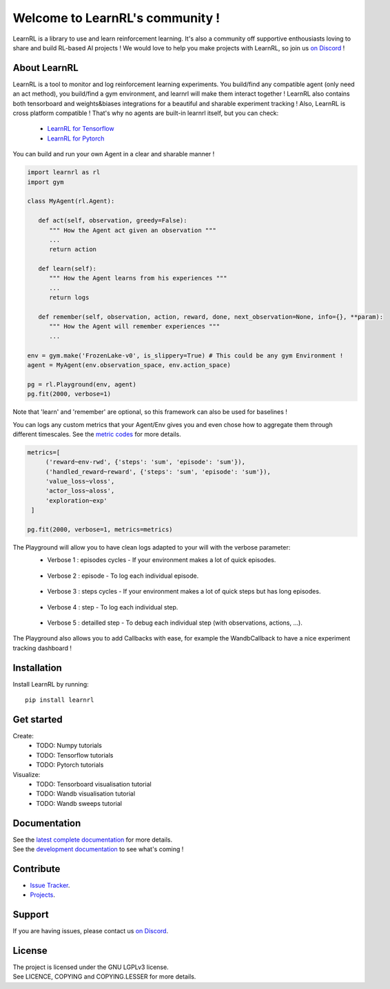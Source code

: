 Welcome to LearnRL's community !
================================


.. image:: https://github.com/MathisFederico/LearnRL/actions/workflows/python-tests.yml/badge.svg?branch=dev
   :alt: Pytest badge
   :target: https://github.com/MathisFederico/LearnRL/actions/workflows/python-tests.yml


.. image:: https://img.shields.io/endpoint?url=https%3A%2F%2Fgist.githubusercontent.com%2FMathisFederico%2F00ce73155619a4544884ca6d251954b3%2Fraw%2Flearnrl_pylint_badge.json
   :alt: Pylint badge
   :target: https://github.com/MathisFederico/LearnRL/actions/workflows/python-pylint.yml


.. image:: https://img.shields.io/endpoint?url=https%3A%2F%2Fgist.githubusercontent.com%2FMathisFederico%2F00ce73155619a4544884ca6d251954b3%2Fraw%2Flearnrl_unit_coverage_badge.json
   :alt: Unit coverage badge
   :target: https://github.com/MathisFederico/LearnRL/actions/workflows/python-coverage.yml


.. image:: https://img.shields.io/endpoint?url=https%3A%2F%2Fgist.githubusercontent.com%2FMathisFederico%2F00ce73155619a4544884ca6d251954b3%2Fraw%2Flearnrl_integration_coverage_badge.json
   :alt: Integration coverage badge
   :target: https://github.com/MathisFederico/LearnRL/actions/workflows/python-coverage.yml


.. image:: https://img.shields.io/pypi/l/learnrl
   :alt: PyPI - License
   :target: https://www.gnu.org/licenses/


LearnRL is a library to use and learn reinforcement learning.
It's also a community off supportive enthousiasts loving to share and build RL-based AI projects !
We would love to help you make projects with LearnRL, so join us `on Discord <https://discord.gg/z9dd4s5>`_ !

About LearnRL
-------------

LearnRL is a tool to monitor and log reinforcement learning experiments.
You build/find any compatible agent (only need an act method), you build/find a gym environment, and learnrl will make them interact together !
LearnRL also contains both tensorboard and weights&biases integrations for a beautiful and sharable experiment tracking !  
Also, LearnRL is cross platform compatible ! That's why no agents are built-in learnrl itself, but you can check:
   - `LearnRL for Tensorflow <https://github.com/MathisFederico/LearnRL-Tensorflow>`_
   - `LearnRL for Pytorch <https://github.com/MathisFederico/LearnRL-Pytorch>`_

You can build and run your own Agent in a clear and sharable manner !

.. code-block:: python

   import learnrl as rl
   import gym

   class MyAgent(rl.Agent):

      def act(self, observation, greedy=False):
         """ How the Agent act given an observation """
         ...
         return action

      def learn(self):
         """ How the Agent learns from his experiences """
         ...
         return logs

      def remember(self, observation, action, reward, done, next_observation=None, info={}, **param):
         """ How the Agent will remember experiences """
         ...

   env = gym.make('FrozenLake-v0', is_slippery=True) # This could be any gym Environment !
   agent = MyAgent(env.observation_space, env.action_space)

   pg = rl.Playground(env, agent)
   pg.fit(2000, verbose=1)

Note that 'learn' and 'remember' are optional, so this framework can also be used for baselines !

You can logs any custom metrics that your Agent/Env gives you and even chose how to aggregate them through different timescales.
See the `metric codes <https://learnrl.readthedocs.io/en/latest/callbacks.html#metric-codes>`_ for more details.

.. code-block:: python

   metrics=[
        ('reward~env-rwd', {'steps': 'sum', 'episode': 'sum'}),
        ('handled_reward~reward', {'steps': 'sum', 'episode': 'sum'}),
        'value_loss~vloss',
        'actor_loss~aloss',
        'exploration~exp'
    ]

   pg.fit(2000, verbose=1, metrics=metrics)

The Playground will allow you to have clean logs adapted to your will with the verbose parameter:
  - Verbose 1 : episodes cycles - If your environment makes a lot of quick episodes.
   .. image:: docs\_static\images\logs-verbose-1.png

  - Verbose 2 : episode - To log each individual episode.
   .. image:: docs\_static\images\logs-verbose-2.png

  - Verbose 3 : steps cycles - If your environment makes a lot of quick steps but has long episodes.
   .. image:: docs\_static\images\logs-verbose-3.png

  - Verbose 4 : step - To log each individual step.
   .. image:: docs\_static\images\logs-verbose-4.png

  - Verbose 5 : detailled step - To debug each individual step (with observations, actions, ...).
   .. image:: docs\_static\images\logs-verbose-5.png


The Playground also allows you to add Callbacks with ease, for example the WandbCallback to have a nice experiment tracking dashboard !


Installation
------------

Install LearnRL by running::

   pip install learnrl


Get started
-----------

Create:
   - TODO: Numpy tutorials
   - TODO: Tensorflow tutorials
   - TODO: Pytorch tutorials


Visualize:
   - TODO: Tensorboard visualisation tutorial
   - TODO: Wandb visualisation tutorial
   - TODO: Wandb sweeps tutorial


Documentation
-------------

.. image:: docs\_static\images\docs.png
   :target: https://learnrl.readthedocs.io/en/latest/


| See the `latest complete documentation <https://learnrl.readthedocs.io/en/latest/>`_ for more details.
| See the `development documentation <https://learnrl.readthedocs.io/en/dev/>`_ to see what's coming !


Contribute
----------

- `Issue Tracker <https://github.com/MathisFederico/LearnRL/issues>`_.
- `Projects <https://github.com/MathisFederico/LearnRL/projects>`_.


Support
-------

If you are having issues, please contact us `on Discord <https://discord.gg/z9dd4s5>`_.


License
-------

| The project is licensed under the GNU LGPLv3 license.
| See LICENCE, COPYING and COPYING.LESSER for more details.

.. |gym.Env| replace:: `environment <http://gym.openai.com/docs/#environments>`__
.. |gym.Space| replace:: `space <http://gym.openai.com/docs/#spaces>`__
.. |hash| replace:: `perfect hash functions <https://en.wikipedia.org/wiki/Perfect_hash_function>`__
